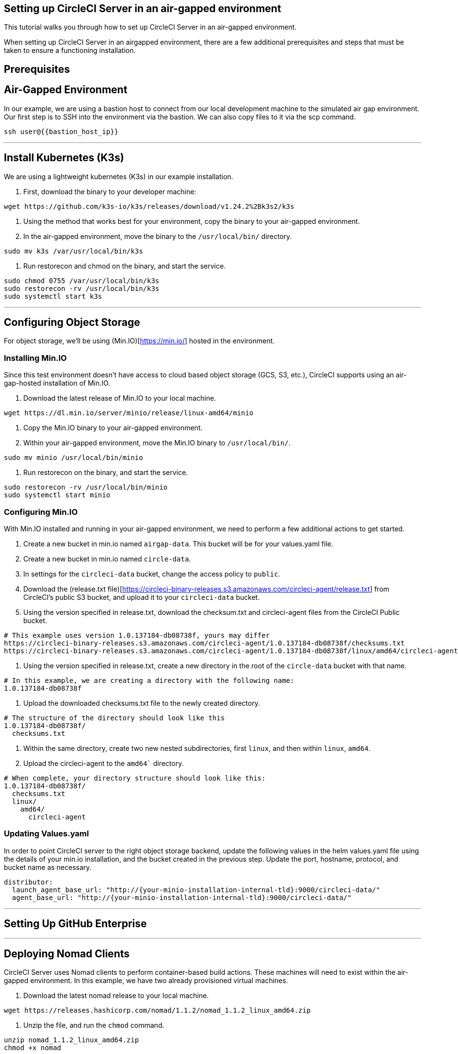 

## Setting up CircleCI Server in an air-gapped environment
This tutorial walks you through how to set up CircleCI Server in an air-gapped environment.


When setting up CircleCI Server in an airgapped environment, there are a few additional prerequisites and steps that must be taken to ensure a functioning installation.


## Prerequisites


## Air-Gapped Environment
In our example, we are using a bastion host to connect from our local development machine to the simulated air gap environment. Our first step is to SSH into the environment via the bastion. We can also copy files to it via the scp command.

```sh
ssh user@{{bastion_host_ip}}
```

---


## Install Kubernetes (K3s)
We are using a lightweight kubernetes (K3s) in our example installation.

1. First, download the binary to your developer machine:

```sh
wget https://github.com/k3s-io/k3s/releases/download/v1.24.2%2Bk3s2/k3s
```

2. Using the method that works best for your environment, copy the binary to your air-gapped environment.

3. In the air-gapped environment, move the binary to the `/usr/local/bin/` directory.

```
sudo mv k3s /var/usr/local/bin/k3s
```

4. Run restorecon and chmod on the binary, and start the service.

```
sudo chmod 0755 /var/usr/local/bin/k3s
sudo restorecon -rv /usr/local/bin/k3s
sudo systemctl start k3s
```

---

## Configuring Object Storage
For object storage, we'll be using (Min.IO)[https://min.io/] hosted in the environment.

### Installing Min.IO
Since this test environment doesn't have access to cloud based object storage (GCS, S3, etc.), CircleCI supports using an air-gap-hosted installation of Min.IO.

1. Download the latest release of Min.IO to your local machine.

```
wget https://dl.min.io/server/minio/release/linux-amd64/minio
```

2. Copy the Min.IO binary to your air-gapped environment.

3. Within your air-gapped environment, move the Min.IO binary to `/usr/local/bin/`.

```
sudo mv minio /usr/local/bin/minio
```

4. Run restorecon on the binary, and start the service.

```
sudo restorecon -rv /usr/local/bin/minio
sudo systemctl start minio
```


### Configuring Min.IO
With Min.IO installed and running in your air-gapped environment, we need to perform a few additional actions to get started.

1. Create a new bucket in min.io named `airgap-data`. This bucket will be for your values.yaml file.
2. Create a new bucket in min.io named `circle-data`.
3. In settings for the `circleci-data` bucket, change the access policy to `public`.
4. Download the (release.txt file)[https://circleci-binary-releases.s3.amazonaws.com/circleci-agent/release.txt] from CircleCI's public S3 bucket, and upload it to your `circleci-data` bucket.
5. Using the version specified in release.txt, download the checksum.txt and circleci-agent files from the CircleCI Public bucket.

```
# This example uses version 1.0.137184-db08738f, yours may differ
https://circleci-binary-releases.s3.amazonaws.com/circleci-agent/1.0.137184-db08738f/checksums.txt
https://circleci-binary-releases.s3.amazonaws.com/circleci-agent/1.0.137184-db08738f/linux/amd64/circleci-agent
```

6. Using the version specified in release.txt, create a new directory in the root of the `circle-data` bucket with that name.

```
# In this example, we are creating a directory with the following name:
1.0.137184-db08738f
```

7. Upload the downloaded checksums.txt file to the newly created directory.

```
# The structure of the directory should look like this
1.0.137184-db08738f/
  checksums.txt
```

8. Within the same directory, create two new nested subdirectories, first `linux`, and then within `linux`, `amd64`.

9. Upload the circleci-agent to the `amd64`` directory.

```
# When complete, your directory structure should look like this:
1.0.137184-db08738f/
  checksums.txt
  linux/
    amd64/
      circleci-agent
```


### Updating Values.yaml
In order to point CircleCI server to the right object storage backend, update the following values in the helm values.yaml file using the  details of your min.io installation, and the bucket created in the previous step. Update the port, hostname, protocol, and bucket name as necessary.

```yaml
distributor:
  launch_agent_base_url: "http://{your-minio-installation-internal-tld}:9000/circleci-data/"
  agent_base_url: "http://{your-minio-installation-internal-tld}:9000/circleci-data/"
```

---

## Setting Up GitHub Enterprise


---

## Deploying Nomad Clients
CircleCI Server uses Nomad clients to perform container-based build actions. These machines will need to exist within the air-gapped environment. In this example, we have two already provisioned virtual machines.

1. Download the latest nomad release to your local machine.

```
wget https://releases.hashicorp.com/nomad/1.1.2/nomad_1.1.2_linux_amd64.zip
```

2. Unzip the file, and run the `chmod` command.

```
unzip nomad_1.1.2_linux_amd64.zip
chmod +x nomad
```

3. Copy `nomad` to each of the machines designated to be Nomad Clients.

4. On each machine, move `nomad` to the `/usr/local/bin` directory and start the service.

```
sudo mv nomad /var/usrlocal/bin/nomad
sudo systemctl start nomad
```
